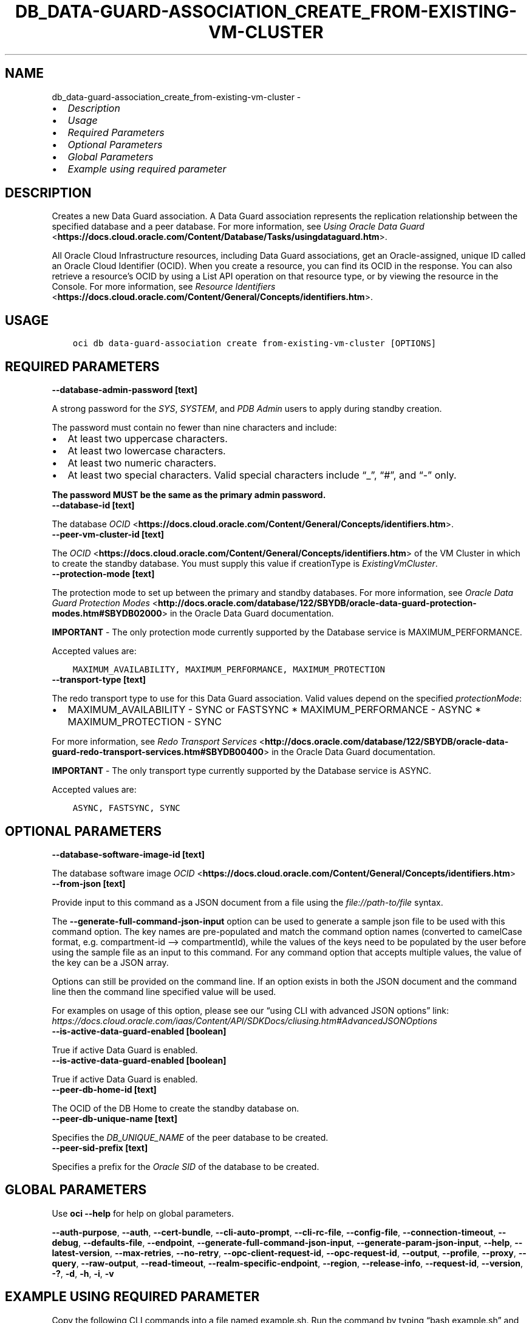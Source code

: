 .\" Man page generated from reStructuredText.
.
.TH "DB_DATA-GUARD-ASSOCIATION_CREATE_FROM-EXISTING-VM-CLUSTER" "1" "Aug 11, 2023" "3.31.0" "OCI CLI Command Reference"
.SH NAME
db_data-guard-association_create_from-existing-vm-cluster \- 
.
.nr rst2man-indent-level 0
.
.de1 rstReportMargin
\\$1 \\n[an-margin]
level \\n[rst2man-indent-level]
level margin: \\n[rst2man-indent\\n[rst2man-indent-level]]
-
\\n[rst2man-indent0]
\\n[rst2man-indent1]
\\n[rst2man-indent2]
..
.de1 INDENT
.\" .rstReportMargin pre:
. RS \\$1
. nr rst2man-indent\\n[rst2man-indent-level] \\n[an-margin]
. nr rst2man-indent-level +1
.\" .rstReportMargin post:
..
.de UNINDENT
. RE
.\" indent \\n[an-margin]
.\" old: \\n[rst2man-indent\\n[rst2man-indent-level]]
.nr rst2man-indent-level -1
.\" new: \\n[rst2man-indent\\n[rst2man-indent-level]]
.in \\n[rst2man-indent\\n[rst2man-indent-level]]u
..
.INDENT 0.0
.IP \(bu 2
\fI\%Description\fP
.IP \(bu 2
\fI\%Usage\fP
.IP \(bu 2
\fI\%Required Parameters\fP
.IP \(bu 2
\fI\%Optional Parameters\fP
.IP \(bu 2
\fI\%Global Parameters\fP
.IP \(bu 2
\fI\%Example using required parameter\fP
.UNINDENT
.SH DESCRIPTION
.sp
Creates a new Data Guard association.  A Data Guard association represents the replication relationship between the specified database and a peer database. For more information, see \fI\%Using Oracle Data Guard\fP <\fBhttps://docs.cloud.oracle.com/Content/Database/Tasks/usingdataguard.htm\fP>\&.
.sp
All Oracle Cloud Infrastructure resources, including Data Guard associations, get an Oracle\-assigned, unique ID called an Oracle Cloud Identifier (OCID). When you create a resource, you can find its OCID in the response. You can also retrieve a resource’s OCID by using a List API operation on that resource type, or by viewing the resource in the Console. For more information, see \fI\%Resource Identifiers\fP <\fBhttps://docs.cloud.oracle.com/Content/General/Concepts/identifiers.htm\fP>\&.
.SH USAGE
.INDENT 0.0
.INDENT 3.5
.sp
.nf
.ft C
oci db data\-guard\-association create from\-existing\-vm\-cluster [OPTIONS]
.ft P
.fi
.UNINDENT
.UNINDENT
.SH REQUIRED PARAMETERS
.INDENT 0.0
.TP
.B \-\-database\-admin\-password [text]
.UNINDENT
.sp
A strong password for the \fISYS\fP, \fISYSTEM\fP, and \fIPDB Admin\fP users to apply during standby creation.
.sp
The password must contain no fewer than nine characters and include:
.INDENT 0.0
.IP \(bu 2
At least two uppercase characters.
.IP \(bu 2
At least two lowercase characters.
.IP \(bu 2
At least two numeric characters.
.IP \(bu 2
At least two special characters. Valid special characters include “_”, “#”, and “\-” only.
.UNINDENT
.sp
\fBThe password MUST be the same as the primary admin password.\fP
.INDENT 0.0
.TP
.B \-\-database\-id [text]
.UNINDENT
.sp
The database \fI\%OCID\fP <\fBhttps://docs.cloud.oracle.com/Content/General/Concepts/identifiers.htm\fP>\&.
.INDENT 0.0
.TP
.B \-\-peer\-vm\-cluster\-id [text]
.UNINDENT
.sp
The \fI\%OCID\fP <\fBhttps://docs.cloud.oracle.com/Content/General/Concepts/identifiers.htm\fP> of the VM Cluster in which to create the standby database. You must supply this value if creationType is \fIExistingVmCluster\fP\&.
.INDENT 0.0
.TP
.B \-\-protection\-mode [text]
.UNINDENT
.sp
The protection mode to set up between the primary and standby databases. For more information, see \fI\%Oracle Data Guard Protection Modes\fP <\fBhttp://docs.oracle.com/database/122/SBYDB/oracle-data-guard-protection-modes.htm#SBYDB02000\fP> in the Oracle Data Guard documentation.
.sp
\fBIMPORTANT\fP \- The only protection mode currently supported by the Database service is MAXIMUM_PERFORMANCE.
.sp
Accepted values are:
.INDENT 0.0
.INDENT 3.5
.sp
.nf
.ft C
MAXIMUM_AVAILABILITY, MAXIMUM_PERFORMANCE, MAXIMUM_PROTECTION
.ft P
.fi
.UNINDENT
.UNINDENT
.INDENT 0.0
.TP
.B \-\-transport\-type [text]
.UNINDENT
.sp
The redo transport type to use for this Data Guard association.  Valid values depend on the specified \fIprotectionMode\fP:
.INDENT 0.0
.IP \(bu 2
MAXIMUM_AVAILABILITY \- SYNC or FASTSYNC * MAXIMUM_PERFORMANCE \- ASYNC * MAXIMUM_PROTECTION \- SYNC
.UNINDENT
.sp
For more information, see \fI\%Redo Transport Services\fP <\fBhttp://docs.oracle.com/database/122/SBYDB/oracle-data-guard-redo-transport-services.htm#SBYDB00400\fP> in the Oracle Data Guard documentation.
.sp
\fBIMPORTANT\fP \- The only transport type currently supported by the Database service is ASYNC.
.sp
Accepted values are:
.INDENT 0.0
.INDENT 3.5
.sp
.nf
.ft C
ASYNC, FASTSYNC, SYNC
.ft P
.fi
.UNINDENT
.UNINDENT
.SH OPTIONAL PARAMETERS
.INDENT 0.0
.TP
.B \-\-database\-software\-image\-id [text]
.UNINDENT
.sp
The database software image \fI\%OCID\fP <\fBhttps://docs.cloud.oracle.com/Content/General/Concepts/identifiers.htm\fP>
.INDENT 0.0
.TP
.B \-\-from\-json [text]
.UNINDENT
.sp
Provide input to this command as a JSON document from a file using the \fI\%file://path\-to/file\fP syntax.
.sp
The \fB\-\-generate\-full\-command\-json\-input\fP option can be used to generate a sample json file to be used with this command option. The key names are pre\-populated and match the command option names (converted to camelCase format, e.g. compartment\-id –> compartmentId), while the values of the keys need to be populated by the user before using the sample file as an input to this command. For any command option that accepts multiple values, the value of the key can be a JSON array.
.sp
Options can still be provided on the command line. If an option exists in both the JSON document and the command line then the command line specified value will be used.
.sp
For examples on usage of this option, please see our “using CLI with advanced JSON options” link: \fI\%https://docs.cloud.oracle.com/iaas/Content/API/SDKDocs/cliusing.htm#AdvancedJSONOptions\fP
.INDENT 0.0
.TP
.B \-\-is\-active\-data\-guard\-enabled [boolean]
.UNINDENT
.sp
True if active Data Guard is enabled.
.INDENT 0.0
.TP
.B \-\-is\-active\-data\-guard\-enabled [boolean]
.UNINDENT
.sp
True if active Data Guard is enabled.
.INDENT 0.0
.TP
.B \-\-peer\-db\-home\-id [text]
.UNINDENT
.sp
The OCID of the DB Home to create the standby database on.
.INDENT 0.0
.TP
.B \-\-peer\-db\-unique\-name [text]
.UNINDENT
.sp
Specifies the \fIDB_UNIQUE_NAME\fP of the peer database to be created.
.INDENT 0.0
.TP
.B \-\-peer\-sid\-prefix [text]
.UNINDENT
.sp
Specifies a prefix for the \fIOracle SID\fP of the database to be created.
.SH GLOBAL PARAMETERS
.sp
Use \fBoci \-\-help\fP for help on global parameters.
.sp
\fB\-\-auth\-purpose\fP, \fB\-\-auth\fP, \fB\-\-cert\-bundle\fP, \fB\-\-cli\-auto\-prompt\fP, \fB\-\-cli\-rc\-file\fP, \fB\-\-config\-file\fP, \fB\-\-connection\-timeout\fP, \fB\-\-debug\fP, \fB\-\-defaults\-file\fP, \fB\-\-endpoint\fP, \fB\-\-generate\-full\-command\-json\-input\fP, \fB\-\-generate\-param\-json\-input\fP, \fB\-\-help\fP, \fB\-\-latest\-version\fP, \fB\-\-max\-retries\fP, \fB\-\-no\-retry\fP, \fB\-\-opc\-client\-request\-id\fP, \fB\-\-opc\-request\-id\fP, \fB\-\-output\fP, \fB\-\-profile\fP, \fB\-\-proxy\fP, \fB\-\-query\fP, \fB\-\-raw\-output\fP, \fB\-\-read\-timeout\fP, \fB\-\-realm\-specific\-endpoint\fP, \fB\-\-region\fP, \fB\-\-release\-info\fP, \fB\-\-request\-id\fP, \fB\-\-version\fP, \fB\-?\fP, \fB\-d\fP, \fB\-h\fP, \fB\-i\fP, \fB\-v\fP
.SH EXAMPLE USING REQUIRED PARAMETER
.sp
Copy the following CLI commands into a file named example.sh. Run the command by typing “bash example.sh” and replacing the example parameters with your own.
.sp
Please note this sample will only work in the POSIX\-compliant bash\-like shell. You need to set up \fI\%the OCI configuration\fP <\fBhttps://docs.oracle.com/en-us/iaas/Content/API/SDKDocs/cliinstall.htm#configfile\fP> and \fI\%appropriate security policies\fP <\fBhttps://docs.oracle.com/en-us/iaas/Content/Identity/Concepts/policygetstarted.htm\fP> before trying the examples.
.INDENT 0.0
.INDENT 3.5
.sp
.nf
.ft C
    export db_system_id=<substitute\-value\-of\-db_system_id> # https://docs.cloud.oracle.com/en\-us/iaas/tools/oci\-cli/latest/oci_cli_docs/cmdref/db/db\-home/create.html#cmdoption\-db\-system\-id
    export admin_password=<substitute\-value\-of\-admin_password> # https://docs.cloud.oracle.com/en\-us/iaas/tools/oci\-cli/latest/oci_cli_docs/cmdref/db/database/create.html#cmdoption\-admin\-password
    export db_name=<substitute\-value\-of\-db_name> # https://docs.cloud.oracle.com/en\-us/iaas/tools/oci\-cli/latest/oci_cli_docs/cmdref/db/database/create.html#cmdoption\-db\-name
    export database_admin_password=<substitute\-value\-of\-database_admin_password> # https://docs.cloud.oracle.com/en\-us/iaas/tools/oci\-cli/latest/oci_cli_docs/cmdref/db/data\-guard\-association/create/from\-existing\-vm\-cluster.html#cmdoption\-database\-admin\-password
    export peer_vm_cluster_id=<substitute\-value\-of\-peer_vm_cluster_id> # https://docs.cloud.oracle.com/en\-us/iaas/tools/oci\-cli/latest/oci_cli_docs/cmdref/db/data\-guard\-association/create/from\-existing\-vm\-cluster.html#cmdoption\-peer\-vm\-cluster\-id
    export protection_mode=<substitute\-value\-of\-protection_mode> # https://docs.cloud.oracle.com/en\-us/iaas/tools/oci\-cli/latest/oci_cli_docs/cmdref/db/data\-guard\-association/create/from\-existing\-vm\-cluster.html#cmdoption\-protection\-mode
    export transport_type=<substitute\-value\-of\-transport_type> # https://docs.cloud.oracle.com/en\-us/iaas/tools/oci\-cli/latest/oci_cli_docs/cmdref/db/data\-guard\-association/create/from\-existing\-vm\-cluster.html#cmdoption\-transport\-type

    db_home_id=$(oci db db\-home create \-\-db\-system\-id $db_system_id \-\-query data.id \-\-raw\-output)

    database_id=$(oci db database create \-\-admin\-password $admin_password \-\-db\-home\-id $db_home_id \-\-db\-name $db_name \-\-db\-system\-id $db_system_id \-\-query data.id \-\-raw\-output)

    oci db data\-guard\-association create from\-existing\-vm\-cluster \-\-database\-admin\-password $database_admin_password \-\-database\-id $database_id \-\-peer\-vm\-cluster\-id $peer_vm_cluster_id \-\-protection\-mode $protection_mode \-\-transport\-type $transport_type
.ft P
.fi
.UNINDENT
.UNINDENT
.SH AUTHOR
Oracle
.SH COPYRIGHT
2016, 2023, Oracle
.\" Generated by docutils manpage writer.
.
